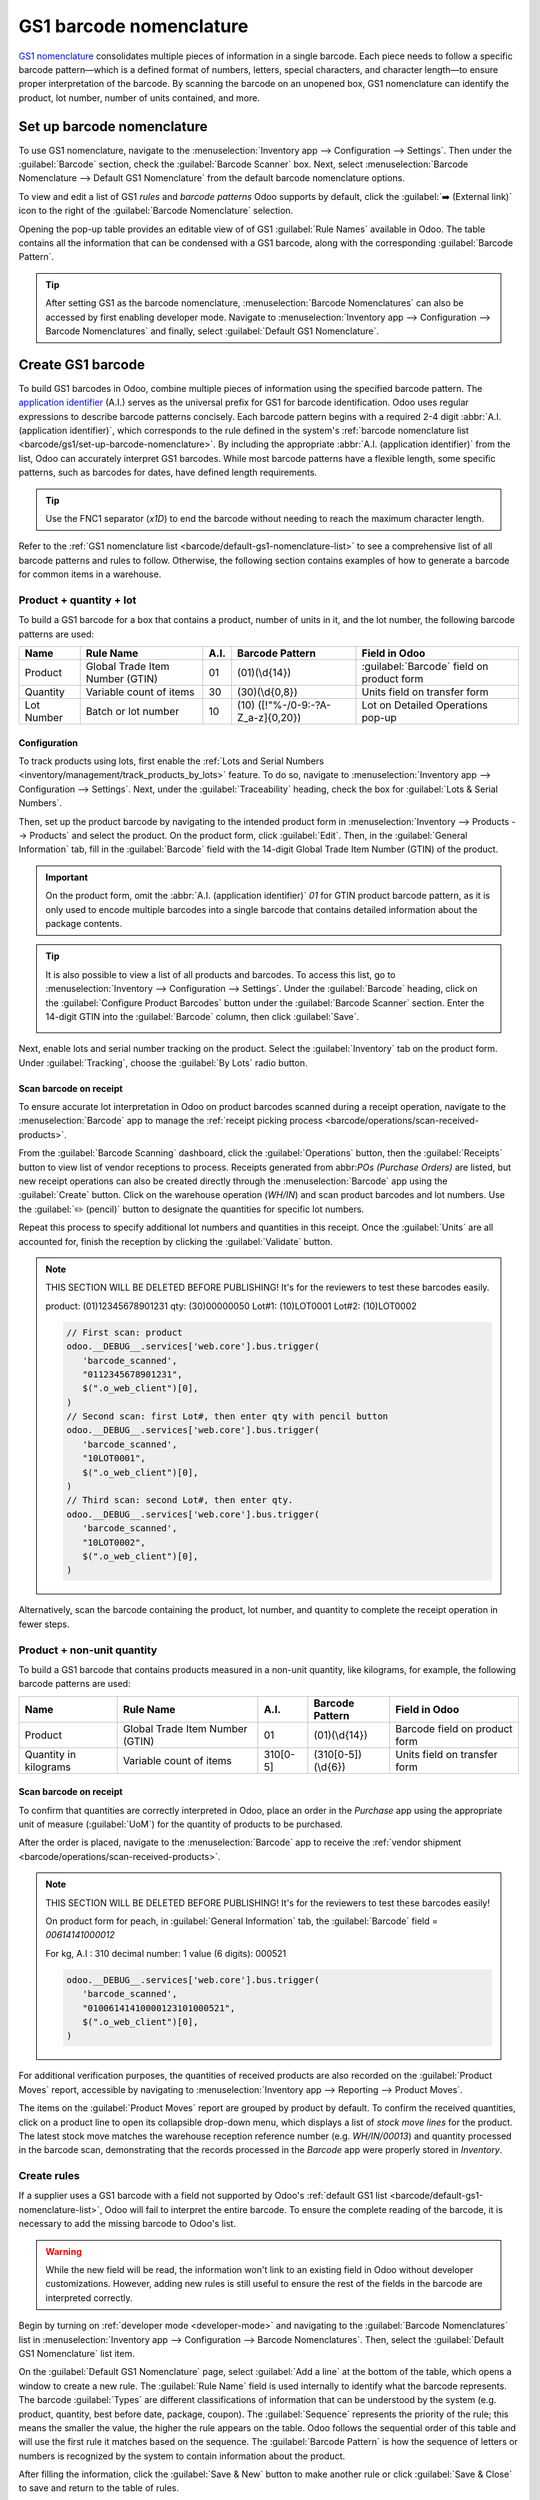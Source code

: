 ========================
GS1 barcode nomenclature
========================

`GS1 nomenclature <https://www.gs1us.org/>`_ consolidates multiple pieces of information in a single
barcode. Each piece needs to follow a specific barcode pattern—which is a defined format of
numbers, letters, special characters, and character length—to ensure proper interpretation of the
barcode. By scanning the barcode on an unopened box, GS1 nomenclature can identify the product, lot
number, number of units contained, and more.

.. seealso::
   - `All GS1 barcodes <https://www.gs1.org/standards/barcodes/application-identifiers>`_
   - :ref:`Odoo's default GS1 rules <barcode/default-gs1-nomenclature-list>`
   - :ref:`Why's my barcode not working? <barcode/operations/troubleshooting>`

.. _barcode/gs1/set-up-barcode-nomenclature:

Set up barcode nomenclature
===========================

To use GS1 nomenclature, navigate to the :menuselection:`Inventory app --> Configuration -->
Settings`. Then under the :guilabel:`Barcode` section, check the :guilabel:`Barcode Scanner` box.
Next, select :menuselection:`Barcode Nomenclature --> Default GS1 Nomenclature` from the default
barcode nomenclature options.

.. image:: gs1_nomenclature/setup-gs1-nomenclature.png
   :align: center
   :alt: Choose GS1 from dropdown and click the internal link to see the list of GS1 rules.

To view and edit a list of GS1 *rules* and *barcode patterns* Odoo supports by default, click the
:guilabel:`➡️ (External link)` icon to the right of the :guilabel:`Barcode Nomenclature` selection.

Opening the pop-up table provides an editable view of of GS1 :guilabel:`Rule Names` available in
Odoo. The table contains all the information that can be condensed with a GS1 barcode, along with
the corresponding :guilabel:`Barcode Pattern`.

.. tip::
   After setting GS1 as the barcode nomenclature, :menuselection:`Barcode Nomenclatures` can also be
   accessed by first enabling developer mode. Navigate to :menuselection:`Inventory app -->
   Configuration --> Barcode Nomenclatures` and finally, select :guilabel:`Default GS1
   Nomenclature`.

.. _barcode/create-GS1-barcode:

Create GS1 barcode
==================

To build GS1 barcodes in Odoo, combine multiple pieces of information using the specified barcode
pattern. The `application identifier <barcode/operations/app-id>`_ (A.I.) serves as the universal
prefix for GS1 for barcode identification. Odoo uses regular expressions to describe barcode
patterns concisely. Each barcode pattern begins with a required 2-4 digit :abbr:`A.I. (application
identifier)`, which corresponds to the rule defined in the system's :ref:`barcode nomenclature list
<barcode/gs1/set-up-barcode-nomenclature>`. By including the appropriate :abbr:`A.I. (application
identifier)` from the list, Odoo can accurately interpret GS1 barcodes. While most barcode patterns
have a flexible length, some specific patterns, such as barcodes for dates, have defined length
requirements.

.. tip::
   Use the FNC1 separator (`\x1D`) to end the barcode without needing to reach the maximum character
   length.

Refer to the :ref:`GS1 nomenclature list <barcode/default-gs1-nomenclature-list>` to see a
comprehensive list of all barcode patterns and rules to follow. Otherwise, the following section
contains examples of how to generate a barcode for common items in a warehouse.

Product + quantity + lot
------------------------

To build a GS1 barcode for a box that contains a product, number of units in it, and the lot number,
the following barcode patterns are used:

+------------+--------------------------+------+------------------------------+------------------------------+
|    Name    |        Rule Name         | A.I. |       Barcode Pattern        |        Field in Odoo         |
+============+==========================+======+==============================+==============================+
| Product    | Global Trade Item Number | 01   | (01)(\\d{14})                | :guilabel:`Barcode` field on |
|            | (GTIN)                   |      |                              | product form                 |
+------------+--------------------------+------+------------------------------+------------------------------+
| Quantity   | Variable count of items  | 30   | (30)(\\d{0,8})               | Units field on transfer form |
+------------+--------------------------+------+------------------------------+------------------------------+
| Lot Number | Batch or lot number      | 10   | (10)                         | Lot on Detailed Operations   |
|            |                          |      | ([!"%-/0-9:-?A-Z_a-z]{0,20}) | pop-up                       |
+------------+--------------------------+------+------------------------------+------------------------------+

.. _barcode/gs1_nomenclature/lot-setup:

Configuration
~~~~~~~~~~~~~

To track products using lots, first enable the :ref:`Lots and Serial Numbers
<inventory/management/track_products_by_lots>` feature. To do so, navigate to
:menuselection:`Inventory app --> Configuration --> Settings`. Next, under the
:guilabel:`Traceability` heading, check the box for :guilabel:`Lots & Serial Numbers`.

Then, set up the product barcode by navigating to the intended product form in
:menuselection:`Inventory --> Products --> Products` and select the product. On the product form,
click :guilabel:`Edit`. Then, in the :guilabel:`General Information` tab, fill in the
:guilabel:`Barcode` field with the 14-digit Global Trade Item Number (GTIN) of the product.

.. important::
   On the product form, omit the :abbr:`A.I. (application identifier)` `01` for GTIN product barcode
   pattern, as it is only used to encode multiple barcodes into a single barcode that contains
   detailed information about the package contents.

.. example::
   To create a barcode for the product, `Fuji Apple`, enter the 14-digit GTIN `12345678901231` in
   the :guilabel:`Barcode` field on the product form.

   .. image:: gs1_nomenclature/barcode-field.png
      :align: center
      :alt: Enter 14-digit GTIN into the Barcode field on product form.

.. tip::
   It is also possible to view a list of all products and barcodes. To access this list, go to
   :menuselection:`Inventory --> Configuration --> Settings`. Under the :guilabel:`Barcode` heading,
   click on the :guilabel:`Configure Product Barcodes` button under the :guilabel:`Barcode Scanner`
   section. Enter the 14-digit GTIN into the :guilabel:`Barcode` column, then click
   :guilabel:`Save`.

   .. image:: gs1_nomenclature/product-barcodes-page.png
      :align: center
      :alt: View the Product Barcodes page from inventory settings.

.. _barcode/gs1_nomenclature/lot-setup-on-product:

Next, enable lots and serial number tracking on the product. Select the :guilabel:`Inventory` tab on
the product form. Under :guilabel:`Tracking`, choose the :guilabel:`By Lots` radio button.

.. image:: gs1_nomenclature/track-by-lots.png
   :align: center
   :alt: Enable product tracking by lots in the "Inventory" tab of the product form.

Scan barcode on receipt
~~~~~~~~~~~~~~~~~~~~~~~

To ensure accurate lot interpretation in Odoo on product barcodes scanned during a receipt
operation, navigate to the :menuselection:`Barcode` app to manage the :ref:`receipt picking process
<barcode/operations/scan-received-products>`.

From the :guilabel:`Barcode Scanning` dashboard, click the :guilabel:`Operations` button, then the
:guilabel:`Receipts` button to view list of vendor receptions to process. Receipts generated from
abbr:`POs (Purchase Orders)` are listed, but new receipt operations can also be created directly
through the :menuselection:`Barcode` app using the :guilabel:`Create` button. Click on the
warehouse operation (`WH/IN`) and scan product barcodes and lot numbers. Use the :guilabel:`✏️
(pencil)` button to designate the quantities for specific lot numbers.

.. example::
   After placing a :abbr:`PO (Purchase Order)` for 50 apples, navigate to the associated receipt.
   Scan the product barcode, and Odoo will prompt for the lot number.

   .. image:: gs1_nomenclature/receive-50-apples.png
      :align: center
      :alt: Scan the barcode for a product on the reception picking page in the *Barcode* app.

   Scan the lot number to process 1 of 50 apples. To avoid scanning 49 remaining barcodes, click
   the :guilabel:`✏️ (pencil)` button next to the desired lot number.

   .. image:: gs1_nomenclature/scan-apple-lot-number.png
      :align: center
      :alt: Scan lot number and click the pencil to edit quantities.

   Doing so opens a mobile-friendly keypad page to specify received quantities. Use the keypad to
   specify the :guilabel:`Units` for the lot number. When finished, click :guilabel:`Confirm`.

   .. image:: gs1_nomenclature/edit-lot-quantities.png
      :align: center
      :alt: Change scanned quantities using pencil button.

Repeat this process to specify additional lot numbers and quantities in this receipt. Once the
:guilabel:`Units` are all accounted for, finish the reception by clicking the :guilabel:`Validate`
button.

.. note::
   THIS SECTION WILL BE DELETED BEFORE PUBLISHING! It's for the reviewers to test these barcodes
   easily.

   product: (01)12345678901231
   qty: (30)00000050
   Lot#1: (10)LOT0001
   Lot#2: (10)LOT0002

   .. code-block:: javascript

      // First scan: product
      odoo.__DEBUG__.services['web.core'].bus.trigger(
         'barcode_scanned',
         "0112345678901231",
         $(".o_web_client")[0],
      )
      // Second scan: first Lot#, then enter qty with pencil button
      odoo.__DEBUG__.services['web.core'].bus.trigger(
         'barcode_scanned',
         "10LOT0001",
         $(".o_web_client")[0],
      )
      // Third scan: second Lot#, then enter qty.
      odoo.__DEBUG__.services['web.core'].bus.trigger(
         'barcode_scanned',
         "10LOT0002",
         $(".o_web_client")[0],
      )

Alternatively, scan the barcode containing the product, lot number, and quantity to complete the
receipt operation in fewer steps.

Product + non-unit quantity
---------------------------

To build a GS1 barcode that contains products measured in a non-unit quantity, like kilograms, for
example, the following barcode patterns are used:

+------------+--------------------------+----------+-------------------+-------------------+
|    Name    |        Rule Name         |   A.I.   |  Barcode Pattern  |   Field in Odoo   |
+============+==========================+==========+===================+===================+
| Product    | Global Trade Item Number | 01       | (01)(\\d{14})     | Barcode field on  |
|            | (GTIN)                   |          |                   | product form      |
+------------+--------------------------+----------+-------------------+-------------------+
| Quantity in| Variable count of items  | 310[0-5] | (310[0-5])(\\d{6})| Units field on    |
| kilograms  |                          |          |                   | transfer form     |
+------------+--------------------------+----------+-------------------+-------------------+

Scan barcode on receipt
~~~~~~~~~~~~~~~~~~~~~~~

To confirm that quantities are correctly interpreted in Odoo, place an order in the *Purchase* app
using the appropriate unit of measure (:guilabel:`UoM`) for the quantity of products to be
purchased.

.. seealso::
   :ref:`Simplify vendor unit conversions with UoMs<inventory/products/uom-example>`

After the order is placed, navigate to the :menuselection:`Barcode` app to receive the :ref:`vendor
shipment <barcode/operations/scan-received-products>`.

.. example::
   On the receipt in the *Barcode* app, receive an order for `52.1 kg` of peaches by scanning the
   barcode. If `52.1 / 52.1` :guilabel:`kg` appears on the page, this means the reception was
   processed without issue. Finally, press :guilabel:`Validate`.

   Note: the :abbr:`A.I. (application identifier)` for kilograms, `310` + `1`, was used to represent
   `52.1` kg as a barcode: `000521`. This is because the `1` represents how many digits from the
   right to place the decimal.

   .. image:: gs1_nomenclature/scan-barcode-peaches.png
      :align: center
      :alt: Scan barcode screen for a reception operation in the Barcode app.

.. note::
   THIS SECTION WILL BE DELETED BEFORE PUBLISHING! It's for the reviewers to test these barcodes
   easily!

   On product form for peach, in :guilabel:`General Information` tab, the :guilabel:`Barcode` field
   =  `00614141000012`

   For kg, A.I : 310
   decimal number: 1
   value (6 digits): 000521

   .. code-block:: javascript

      odoo.__DEBUG__.services['web.core'].bus.trigger(
         'barcode_scanned',
         "01006141410000123101000521",
         $(".o_web_client")[0],
      )

For additional verification purposes, the quantities of received products are also recorded on the
:guilabel:`Product Moves` report, accessible by navigating to :menuselection:`Inventory app -->
Reporting --> Product Moves`.

The items on the :guilabel:`Product Moves` report are grouped by product by default. To confirm the
received quantities, click on a product line to open its collapsible drop-down menu, which displays
a list of *stock move lines* for the product. The latest stock move matches the warehouse reception
reference number (e.g. `WH/IN/00013`) and quantity processed in the barcode scan, demonstrating that
the records processed in the *Barcode* app were properly stored in *Inventory*.

.. image:: gs1_nomenclature/stock-moves-peach.png
   :align: center
   :alt: Reception stock move record for 52.1 kg of peaches.

.. _barcode/create-new-rules:

Create rules
------------

If a supplier uses a GS1 barcode with a field not supported by Odoo's :ref:`default GS1
list <barcode/default-gs1-nomenclature-list>`, Odoo will fail to interpret the entire barcode. To
ensure the complete reading of the barcode, it is necessary to add the missing barcode to Odoo's
list.

.. warning::
   While the new field will be read, the information won't link to an existing field in Odoo without
   developer customizations. However, adding new rules is still useful to ensure the rest of the
   fields in the barcode are interpreted correctly.

Begin by turning on :ref:`developer mode <developer-mode>` and navigating to the :guilabel:`Barcode
Nomenclatures` list in :menuselection:`Inventory app --> Configuration --> Barcode Nomenclatures`.
Then, select the :guilabel:`Default GS1 Nomenclature` list item.

On the :guilabel:`Default GS1 Nomenclature` page, select :guilabel:`Add a line` at the bottom of the
table, which opens a window to create a new rule. The :guilabel:`Rule Name` field is used internally
to identify what the barcode represents. The barcode :guilabel:`Types` are different classifications
of information that can be understood by the system (e.g. product, quantity, best before date,
package, coupon). The :guilabel:`Sequence` represents the priority of the rule; this means the
smaller the value, the higher the rule appears on the table. Odoo follows the sequential order of
this table and will use the first rule it matches based on the sequence. The :guilabel:`Barcode
Pattern` is how the sequence of letters or numbers is recognized by the system to contain
information about the product.

After filling the information, click the :guilabel:`Save & New` button to make another rule or click
:guilabel:`Save & Close` to save and return to the table of rules.

.. _barcode/operations/troubleshooting:

Barcode troubleshooting
=======================

Since GS1 barcodes are challenging to work with, here are some checks to try when the barcodes are
not working as expected:

#. The :guilabel:`Barcode Nomenclature` setting is set as :menuselection:`Default GS1 Nomenclature`. Jump to
   :ref:`this section <barcode/gs1/set-up-barcode-nomenclature>` for more details.
#. Ensure that the fields scanned in the barcode are enabled in Odoo. For example, to scan a barcode
   containing lots and serial numbers, make sure the :guilabel:`Lots & Serial Numbers` feature is
   enabled in :ref:`Odoo's settings <barcode/gs1_nomenclature/lot-setup>` and :ref:`on the product
   <barcode/gs1_nomenclature/lot-setup-on-product>`.
#. Omit punctuation such as parentheses `()` or brackets `[]` between the :abbr:`A.I. (Application
   Identifier)` and the barcode sequence. These are typically used in examples for ease of reading
   and should **not** be included in the final barcode. For more details on building GS1 barcodes,
   go to :ref:`this section <barcode/create-GS1-barcode>`.
#. When a single barcode contains multiple encoded fields, Odoo requires all rules to be listed in
   the barcode nomenclature for Odoo to read the barcode. :ref:`This section
   <barcode/create-new-rules>` details how to add new rules in the barcode nomenclature.

.. _barcode/default-gs1-nomenclature-list:

GS1 nomenclature list
=====================

The table below contains Odoo's default list of GS1 rules. Barcode patterns are written in regular
expressions. Only the first three rules require a `check digit
<https://www.gs1.org/services/check-digit-calculator>`_ as the final character.

+---------------------------------+-------------+------------------------------+--------------------+--------------------+
|            Rule Name            |    Type     |       Barcode Pattern        |  GS1 Content Type  |     Odoo field     |
+=================================+=============+==============================+====================+====================+
| Serial Shipping Container Code  | Package     | (00)(\\d{18})                | Numeric identifier | Package name       |
+---------------------------------+-------------+------------------------------+--------------------+--------------------+
| Global Trade Item Number (GTIN) | Unit        | (01)(\\d{14})                | Numeric identifier | Barcode field      |
|                                 | Product     |                              |                    | on product form    |
+---------------------------------+-------------+------------------------------+--------------------+--------------------+
| GTIN of contained trade items   | Unit        | (02)(\\d{14})                | Numeric identifier | Packaging          |
|                                 | Product     |                              |                    |                    |
+---------------------------------+-------------+------------------------------+--------------------+--------------------+
| Ship to / Deliver to global     | Destination | (410)(\\d{13})               | Numeric identifier | Destination        |
| location                        | location    |                              |                    | location           |
+---------------------------------+-------------+------------------------------+--------------------+--------------------+
| Ship / Deliver for forward      | Destination | (413)(\\d{13})               | Numeric identifier | Source location    |
|                                 | location    |                              |                    |                    |
+---------------------------------+-------------+------------------------------+--------------------+--------------------+
| I.D. of a physical location     | Location    | (414)(\\d{13})               | Numeric identifier | Location           |
+---------------------------------+-------------+------------------------------+--------------------+--------------------+
| Batch or lot number             | Lot         | (10)                         | Alpha-numeric name | Lot                |
|                                 |             | ([!"%-/0-9:-?A-Z_a-z]{0,20}) |                    |                    |
+---------------------------------+-------------+------------------------------+--------------------+--------------------+
| Serial number                   | Lot         | (21)                         | Alpha-numeric name | Serial number      |
|                                 |             | ([!"%-/0-9:-?A-Z_a-z]{0,20}) |                    |                    |
+---------------------------------+-------------+------------------------------+--------------------+--------------------+
| Packaging date (YYMMDD)         | Packaging   | (13)(\\d{6})                 | Date               | Pack date          |
|                                 | Date        |                              |                    |                    |
+---------------------------------+-------------+------------------------------+--------------------+--------------------+
| Best before date (YYMMDD)       | Best before | (15)(\\d{6})                 | Date               | Best before date   |
|                                 | Date        |                              |                    |                    |
+---------------------------------+-------------+------------------------------+--------------------+--------------------+
| Expiration date (YYMMDD)        | Expiration  | (17)(\\d{6})                 | Date               | Expiry date        |
|                                 | Date        |                              |                    |                    |
+---------------------------------+-------------+------------------------------+--------------------+--------------------+
| Variable count of items         | Quantity    | (30)(\\d{0,8})               | Measure            | UoM: Units         |
+---------------------------------+-------------+------------------------------+--------------------+--------------------+
| Count of trade items            | Quantity    | (37)(\\d{0,8})               | Measure            | Qty in units for   |
|                                 |             |                              |                    | containers (AI 02) |
+---------------------------------+-------------+------------------------------+--------------------+--------------------+
| Net weight: kilograms (kg)      | Quantity    | (310[0-5])(\\d{6})           | Measure            | Qty in kg          |
+---------------------------------+-------------+------------------------------+--------------------+--------------------+
| Length in meters (m)            | Quantity    | (311[0-5])(\\d{6})           | Measure            | Qty in m           |
+---------------------------------+-------------+------------------------------+--------------------+--------------------+
| Net volume: liters (L)          | Quantity    | (315[0-5])(\\d{6})           | Measure            | Qty in L           |
+---------------------------------+-------------+------------------------------+--------------------+--------------------+
| Net volume: cubic meters (m^3)  | Quantity    | (316[0-5])(\\d{6})           | Measure            | Qty in m^3         |
+---------------------------------+-------------+------------------------------+--------------------+--------------------+
| Length in inches (in)           | Quantity    | (321[0-5])(\\d{6})           | Measure            | Qty in inches      |
+---------------------------------+-------------+------------------------------+--------------------+--------------------+
| Net weight/volume: ounces (oz)  | Quantity    | (357[0-5])(\\d{6})           | Measure            | Qty in oz          |
+---------------------------------+-------------+------------------------------+--------------------+--------------------+
| Net volume: cubic feet (ft^3)   | Quantity    | (365[0-5])(\\d{6})           | Measure            | Qty in ft^3        |
+---------------------------------+-------------+------------------------------+--------------------+--------------------+
| Packaging type                  | Packaging   | (91)                         | Alpha-numeric name | Package type       |
|                                 | Type        | ([!"%-/0-9:-?A-Z_a-z]{0,90}) |                    |                    |
+---------------------------------+-------------+------------------------------+--------------------+--------------------+
